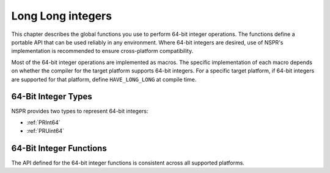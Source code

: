 Long Long integers
==================

This chapter describes the global functions you use to perform 64-bit
integer operations. The functions define a portable API that can be used
reliably in any environment. Where 64-bit integers are desired, use of
NSPR's implementation is recommended to ensure cross-platform
compatibility.

Most of the 64-bit integer operations are implemented as macros. The
specific implementation of each macro depends on whether the compiler
for the target platform supports 64-bit integers. For a specific target
platform, if 64-bit integers are supported for that platform, define
``HAVE_LONG_LONG`` at compile time.

.. _64-Bit_Integer_Types:

64-Bit Integer Types
~~~~~~~~~~~~~~~~~~~~

NSPR provides two types to represent 64-bit integers:

-  :ref:`PRInt64`
-  :ref:`PRUint64`

.. _64-Bit_Integer_Functions:

64-Bit Integer Functions
~~~~~~~~~~~~~~~~~~~~~~~~

The API defined for the 64-bit integer functions is consistent across
all supported platforms.
